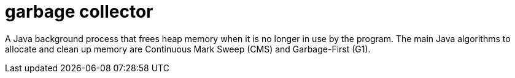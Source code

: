 = garbage collector

A Java background process that frees heap memory when it is no longer in use by the program.
The main Java algorithms to allocate and clean up memory are Continuous Mark Sweep (CMS) and Garbage-First (G1).
